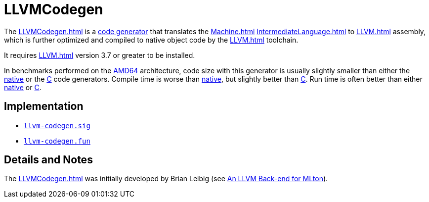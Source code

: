 = LLVMCodegen

The <<LLVMCodegen#>> is a <<Codegen#,code generator>> that translates the
<<Machine#>> <<IntermediateLanguage#>> to <<LLVM#>> assembly, which is
further optimized and compiled to native object code by the <<LLVM#>>
toolchain.

It requires <<LLVM#>> version 3.7 or greater to be installed.

In benchmarks performed on the <<RunningOnAMD64#,AMD64>> architecture,
code size with this generator is usually slightly smaller than either
the <<AMD64Codegen#,native>> or the <<CCodegen#,C>> code generators. Compile
time is worse than <<AMD64Codegen#,native>>, but slightly better than
<<CCodegen#,C>>. Run time is often better than either <<AMD64Codegen#,native>>
or <<CCodegen#,C>>.

== Implementation

* https://github.com/MLton/mlton/blob/master/mlton/codegen/llvm-codegen/llvm-codegen.sig[`llvm-codegen.sig`]
* https://github.com/MLton/mlton/blob/master/mlton/codegen/llvm-codegen/llvm-codegen.fun[`llvm-codegen.fun`]

== Details and Notes

The <<LLVMCodegen#>> was initially developed by Brian Leibig (see
<<References#Leibig13,An LLVM Back-end for MLton>>).
